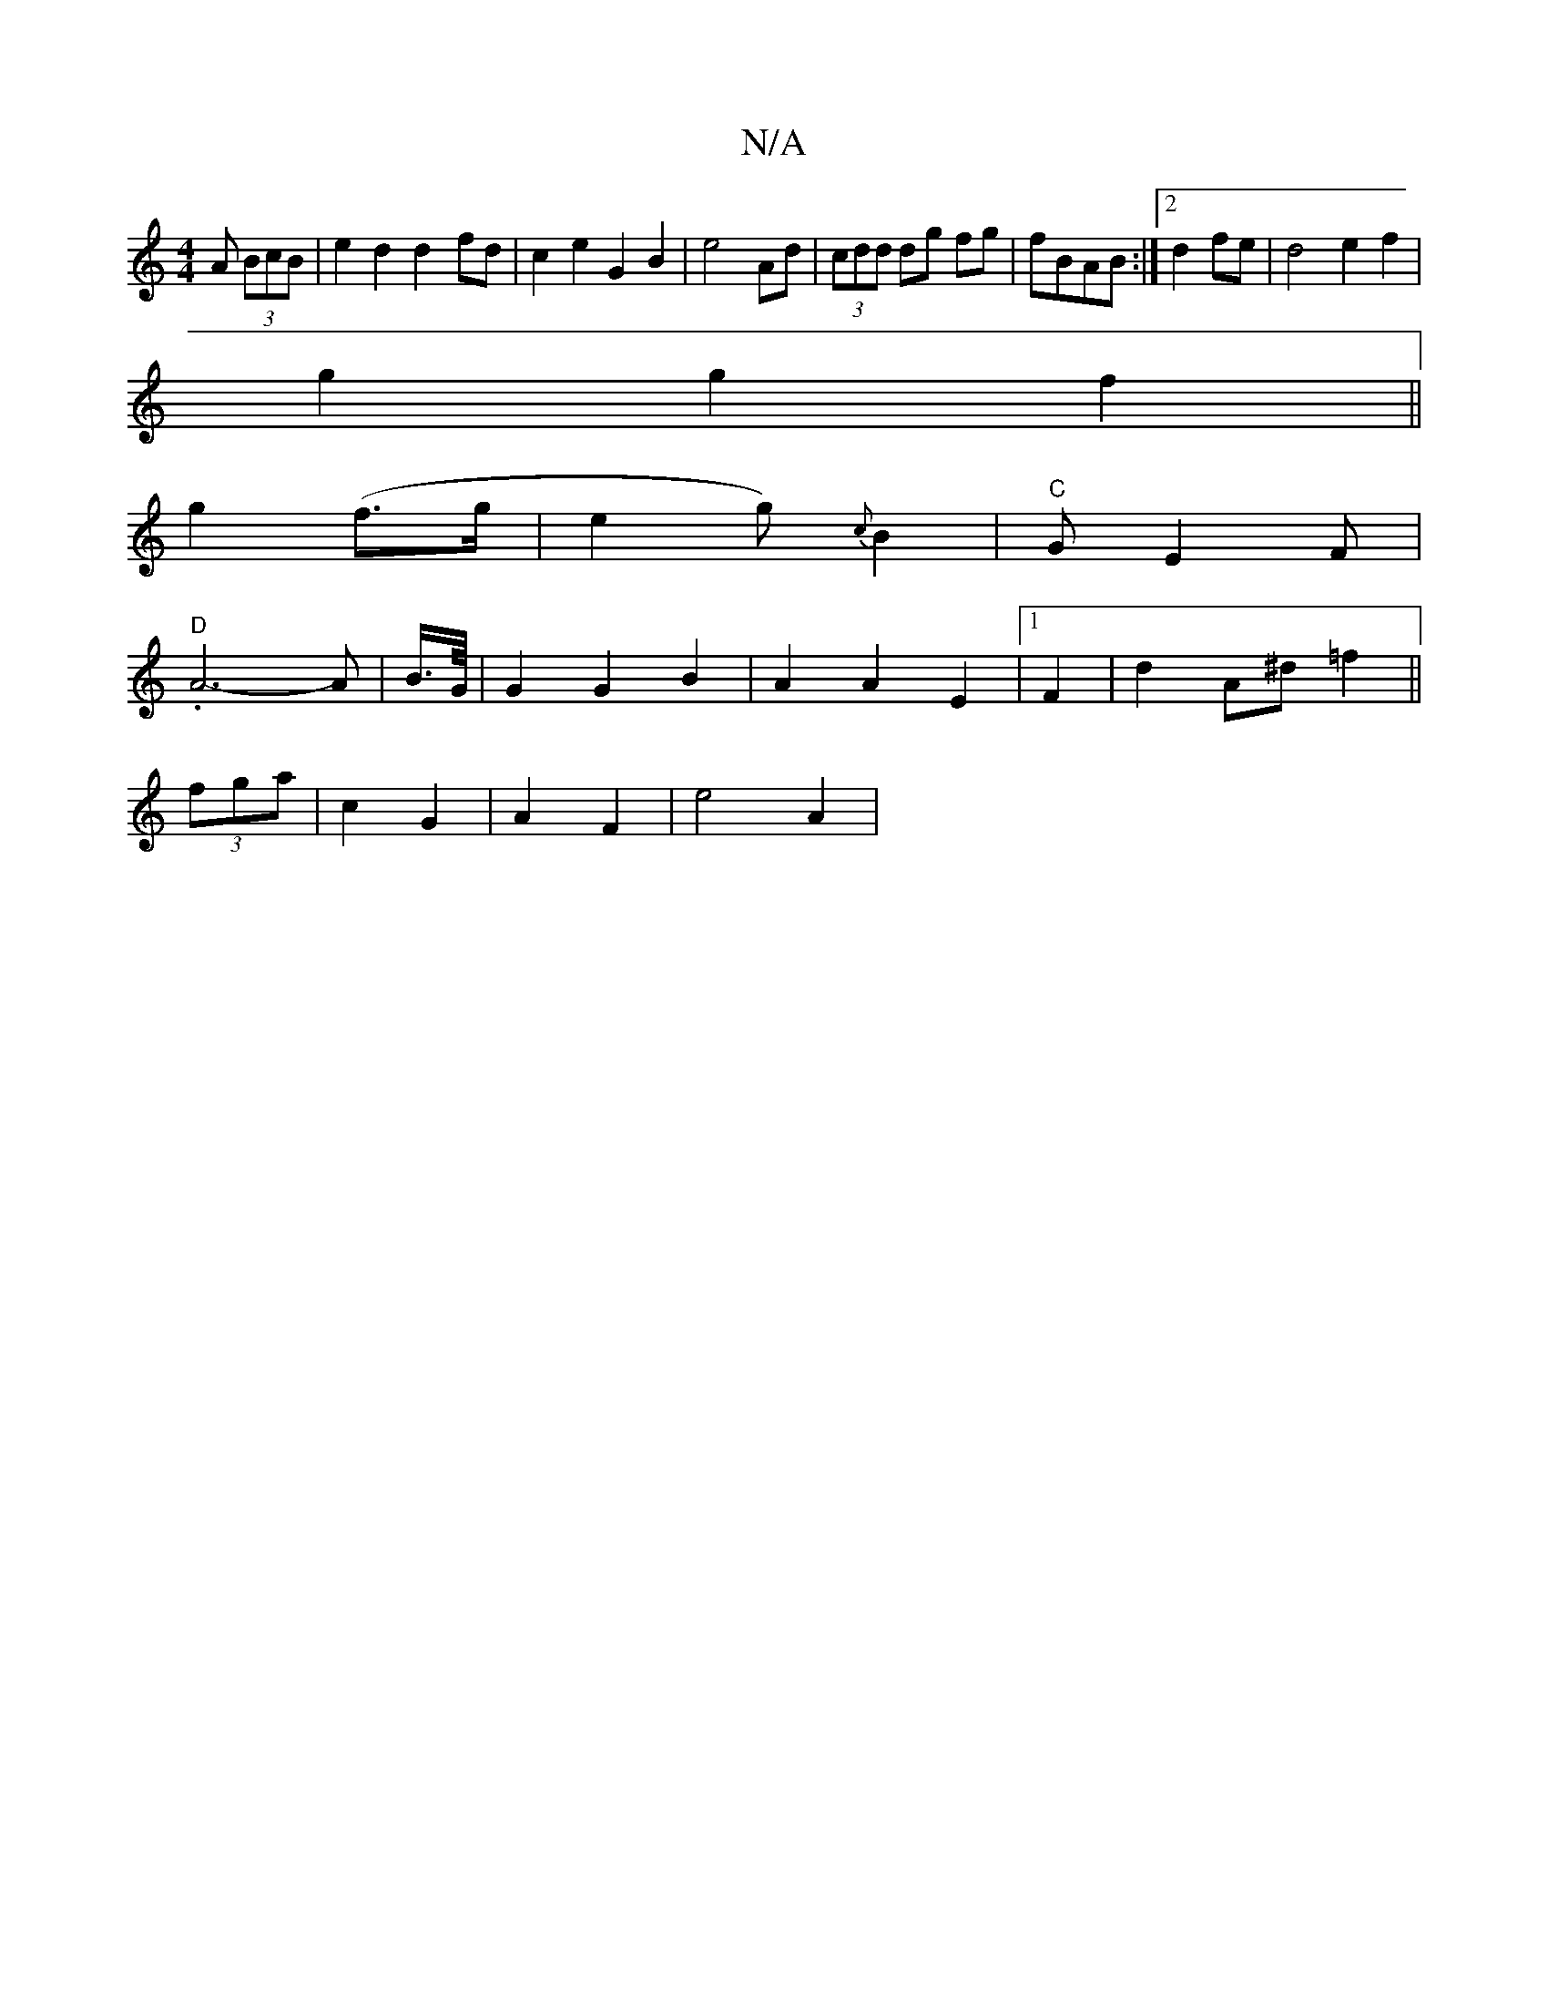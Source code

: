X:1
T:N/A
M:4/4
R:N/A
K:Cmajor
A (3BcB| e2 d2 d2-fd|c2e2 G2B2|e4 Ad|(3cdd dg fg|fBAB :|2 d2 fe | d4 e2 f2|
g2g2 f2||
g2 (f>g| e2 g) {c}B2|"C"GE2F |
"D".A6-A|B3/4G/8 | G2 G2 B2 | A2 A2 E2|[1 F2 | d2 A^d =f2 ||
(3fga|c2G2|A2F2|e4 A2|